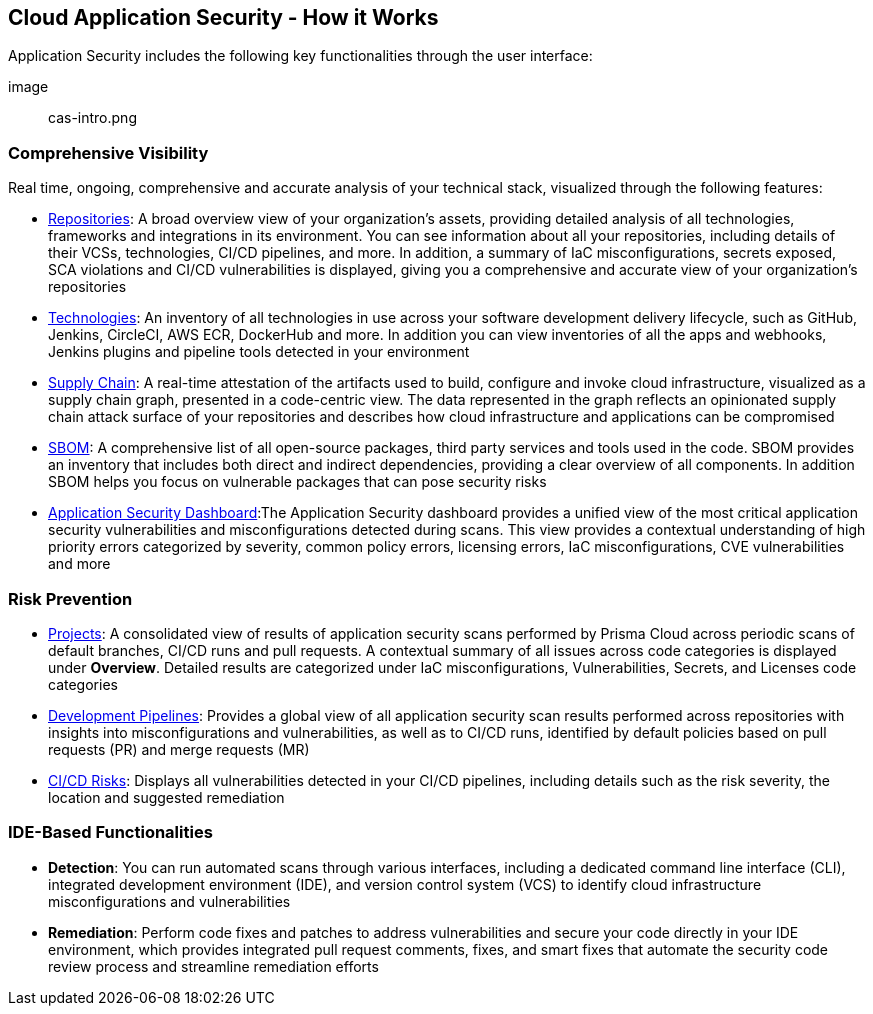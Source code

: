 == Cloud Application Security -  How it Works

Application Security includes the following key functionalities through the user interface:

image:: cas-intro.png
// image from lior

=== Comprehensive Visibility

Real time, ongoing, comprehensive and accurate analysis of your technical stack, visualized through the following features: 

* xref:repositories.adoc[Repositories]: A broad overview view of your organization’s assets, providing detailed analysis of all technologies, frameworks and integrations in its environment. You can see information about all your repositories, including details of their VCSs, technologies, CI/CD pipelines, and more. In addition, a summary of IaC misconfigurations, secrets exposed, SCA violations and CI/CD vulnerabilities is displayed, giving you a comprehensive and accurate view of your organization's repositories
// TODO: Link to repositories.adoc

* xref:technologies.adoc[Technologies]: An inventory of all technologies in use across your software development delivery lifecycle, such as GitHub, Jenkins, CircleCI, AWS ECR, DockerHub and more. In addition you can view inventories of all the apps and webhooks, Jenkins plugins and pipeline tools detected in your environment
// TODO: Link to technologies.adoc

* xref:supply-chain.adoc[Supply Chain]: A real-time attestation of the artifacts used to build, configure and invoke cloud infrastructure, visualized as a supply chain graph, presented in a code-centric view.  The data represented in the graph reflects an opinionated supply chain attack surface of your repositories and describes how cloud infrastructure and applications can be compromised
// TODO: Link to supplychain.adoc

* xref:sbom.adoc[SBOM]: A comprehensive list of all open-source packages, third party services and tools used in the code. SBOM provides an inventory that includes both direct and indirect dependencies, providing a clear overview of all components. In addition SBOM helps you focus on vulnerable packages that can pose security risks
// TODO: Link to SBOM

* xref:code-security-dashboard.adoc[Application Security Dashboard]:The Application Security dashboard provides a unified view of the most critical application security vulnerabilities and misconfigurations detected during scans. This view provides a contextual understanding of high priority errors categorized by severity, common policy errors, licensing errors, IaC misconfigurations, CVE vulnerabilities and more 
// TODO: Link to appsec Dashboard

=== Risk Prevention

* xref:projects.adoc[Projects]: A consolidated view of results of application security scans performed by Prisma Cloud across periodic scans of default branches, CI/CD runs and pull requests. A contextual summary of all issues across code categories is displayed under *Overview*. Detailed results are categorized under IaC misconfigurations, Vulnerabilities, Secrets, and Licenses code categories  
// TODO: Link to projects.adoc

* xref:development-pipelines.adoc[Development Pipelines]: Provides a global view of all application security scan results performed across repositories with insights into misconfigurations and vulnerabilities, as well as to CI/CD runs,  identified by default policies based on pull requests (PR) and merge requests (MR)  
// TODO: Link to Development Pipeliness.adoc

* xref:ci-cd-risks.adoc[CI/CD Risks]: Displays all vulnerabilities detected in your CI/CD pipelines, including details such as the risk severity, the location and suggested remediation

=== IDE-Based Functionalities

* *Detection*: You can run automated scans through various interfaces, including a dedicated command line interface (CLI), integrated development environment (IDE), and version control system (VCS) to identify cloud infrastructure misconfigurations and vulnerabilities 

* *Remediation*: Perform code fixes and patches to address vulnerabilities and secure your code directly in your IDE environment, which provides integrated pull request comments, fixes, and smart fixes that automate the security code review process and streamline remediation efforts

 